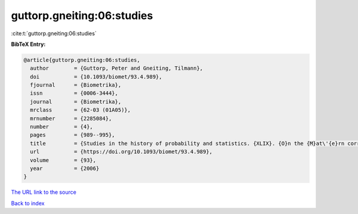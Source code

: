 guttorp.gneiting:06:studies
===========================

:cite:t:`guttorp.gneiting:06:studies`

**BibTeX Entry:**

.. code-block:: bibtex

   @article{guttorp.gneiting:06:studies,
     author        = {Guttorp, Peter and Gneiting, Tilmann},
     doi           = {10.1093/biomet/93.4.989},
     fjournal      = {Biometrika},
     issn          = {0006-3444},
     journal       = {Biometrika},
     mrclass       = {62-03 (01A05)},
     mrnumber      = {2285084},
     number        = {4},
     pages         = {989--995},
     title         = {Studies in the history of probability and statistics. {XLIX}. {O}n the {M}at\'{e}rn correlation family},
     url           = {https://doi.org/10.1093/biomet/93.4.989},
     volume        = {93},
     year          = {2006}
   }

`The URL link to the source <https://doi.org/10.1093/biomet/93.4.989>`__


`Back to index <../By-Cite-Keys.html>`__
